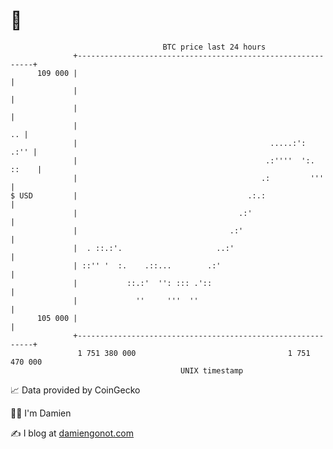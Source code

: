 * 👋

#+begin_example
                                     BTC price last 24 hours                    
                 +------------------------------------------------------------+ 
         109 000 |                                                            | 
                 |                                                            | 
                 |                                                            | 
                 |                                                         .. | 
                 |                                           .....:':    .:'' | 
                 |                                          .:''''  ':. ::    | 
                 |                                         .:         '''     | 
   $ USD         |                                      .:.:                  | 
                 |                                    .:'                     | 
                 |                                  .:'                       | 
                 |  . ::.:'.                     ..:'                         | 
                 | ::'' '  :.    .::...        .:'                            | 
                 |           ::.:'  '': ::: .'::                              | 
                 |             ''     '''  ''                                 | 
         105 000 |                                                            | 
                 +------------------------------------------------------------+ 
                  1 751 380 000                                  1 751 470 000  
                                         UNIX timestamp                         
#+end_example
📈 Data provided by CoinGecko

🧑‍💻 I'm Damien

✍️ I blog at [[https://www.damiengonot.com][damiengonot.com]]
